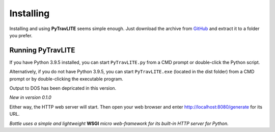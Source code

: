 **Installing**
==============

Installing and using **PyTravLITE** seems simple enough. Just download the archive from `GitHub
<https://github.com/ShawnDriscoll/PyTraveller-NPC-LITE/>`__ and extract it to a folder you prefer.

Running PyTravLITE
------------------
If you have Python 3.9.5 installed, you can start ``PyTravLITE.py`` from a CMD prompt or double-click
the Python script.

Alternatively, if you do not have Python 3.9.5, you can start ``PyTravLITE.exe`` (located in the
dist folder) from a CMD prompt or by double-clicking the executable program.

Output to DOS has been depricated in this version.

*New in version 0.1.0*

Either way, the HTTP web server will start. Then open your web browser and enter http://localhost:8080/generate
for its URL. 

*Bottle uses a simple and lightweight* **WSGI** *micro web-framework for its built-in HTTP server for Python.*
